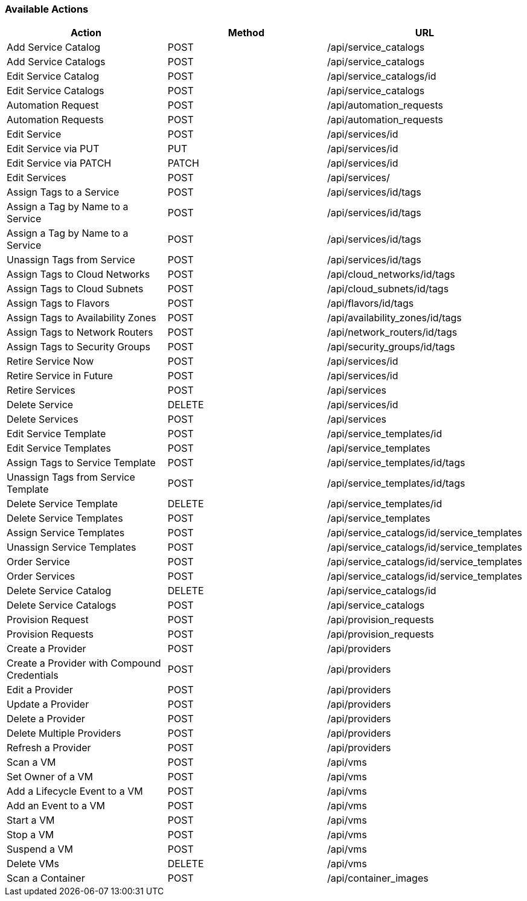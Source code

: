 [[available-actions]]
=== Available Actions

[cols="1,1,1", options="header"]
|===
| 
						Action
					
| 
						Method
					
| 
						URL
					
|

						Add Service Catalog

| 
						POST

| 
						/api/service_catalogs



|
						Add Service Catalogs

|
						POST

|
						/api/service_catalogs


 
|
						Edit Service Catalog

|
						POST

|
						/api/service_catalogs/id




|
						Edit Service Catalogs

|
						POST

|
						/api/service_catalogs


 
|
						Automation Request

|
						POST

|
						/api/automation_requests




|
						Automation Requests

|
						POST

|
						/api/automation_requests




|
						Edit Service

|
						POST

|
						/api/services/id


 
|
						Edit Service via PUT

|
						PUT

|
						/api/services/id




|
						Edit Service via PATCH

|
						PATCH

|
						/api/services/id




|
						Edit Services

|
						POST

|
						/api/services/




|
						Assign Tags to a Service

|
						POST

|
						/api/services/id/tags




|
						Assign a Tag by Name to a Service

|
						POST

|
						/api/services/id/tags




|
						Assign a Tag by Name to a Service

|
						POST

|
						/api/services/id/tags




|
						Unassign Tags from Service

|
						POST

|
						/api/services/id/tags



|

						Assign Tags to Cloud Networks
						
|

						POST
						
|
						/api/cloud_networks/id/tags
						


|

						Assign Tags to Cloud Subnets
						
|

						POST
						
|
						/api/cloud_subnets/id/tags
						


|

						Assign Tags to Flavors
						
|

						POST
						
|
						/api/flavors/id/tags
						


|

						Assign Tags to Availability Zones
						
|

						POST
						
|
						/api/availability_zones/id/tags
						
	

|

						Assign Tags to Network Routers
						
|

						POST
						
|
						/api/network_routers/id/tags
						


|

						Assign Tags to Security Groups
						
|

						POST
						
|
						/api/security_groups/id/tags
						


|
						Retire Service Now

|
						POST

|
						/api/services/id


 
|
						Retire Service in Future

|
						POST

|
						/api/services/id




|
						Retire Services

|
						POST

|
						/api/services




|
						Delete Service

|
						DELETE

|
						/api/services/id


 
|
						Delete Services

|
						POST

|
						/api/services



 
|
						Edit Service Template

|
						POST

|
						/api/service_templates/id




|
						Edit Service Templates

|
						POST

|
						/api/service_templates



 
|
						Assign Tags to Service Template

|
						POST

|
						/api/service_templates/id/tags




|
						Unassign Tags from Service Template

|
						POST

|
						/api/service_templates/id/tags




|
						Delete Service Template

|
						DELETE

|
						/api/service_templates/id


 
|
						Delete Service Templates

|
						POST

|
						/api/service_templates



|
						Assign Service Templates

|
						POST

|
						/api/service_catalogs/id/service_templates




|
						Unassign Service Templates

|
						POST

|
						/api/service_catalogs/id/service_templates



|
						Order Service

|
						POST

|
						/api/service_catalogs/id/service_templates




|
						Order Services

|
						POST

|
						/api/service_catalogs/id/service_templates


|
						Delete Service Catalog

|
						DELETE

|
						/api/service_catalogs/id



|
						Delete Service Catalogs

|
						POST

|
						/api/service_catalogs




|
						Provision Request

|
						POST

|
						/api/provision_requests




|
						Provision Requests

|
						POST

|
						/api/provision_requests




|
						Create a Provider

|
						POST

|
						/api/providers



|
						Create a Provider with Compound Credentials

|
						POST

|
						/api/providers




|
						Edit a Provider

|
						POST

|
						/api/providers



|
						Update a Provider

|
						POST

|
						/api/providers



|
						Delete a Provider

|
						POST

|
						/api/providers



 
|
						Delete Multiple Providers

|
						POST

|
						/api/providers



|
						Refresh a Provider

|
						POST

|
						/api/providers



|
						Scan a VM

|
						POST

|
						/api/vms



|
						Set Owner of a VM

|
						POST

|
						/api/vms



|
						Add a Lifecycle Event to a VM

|
						POST

|
						/api/vms




|
						Add an Event to a VM

|
						POST

|
						/api/vms



|
						Start a VM

|
						POST

|
						/api/vms


|
						Stop a VM

|
						POST

|
						/api/vms



|
						Suspend a VM

|
						POST

|
						/api/vms



|
						Delete VMs

|
						DELETE

|
						/api/vms
						
|

						Scan a Container
|
						POST
|	
            /api/container_images 

|===

